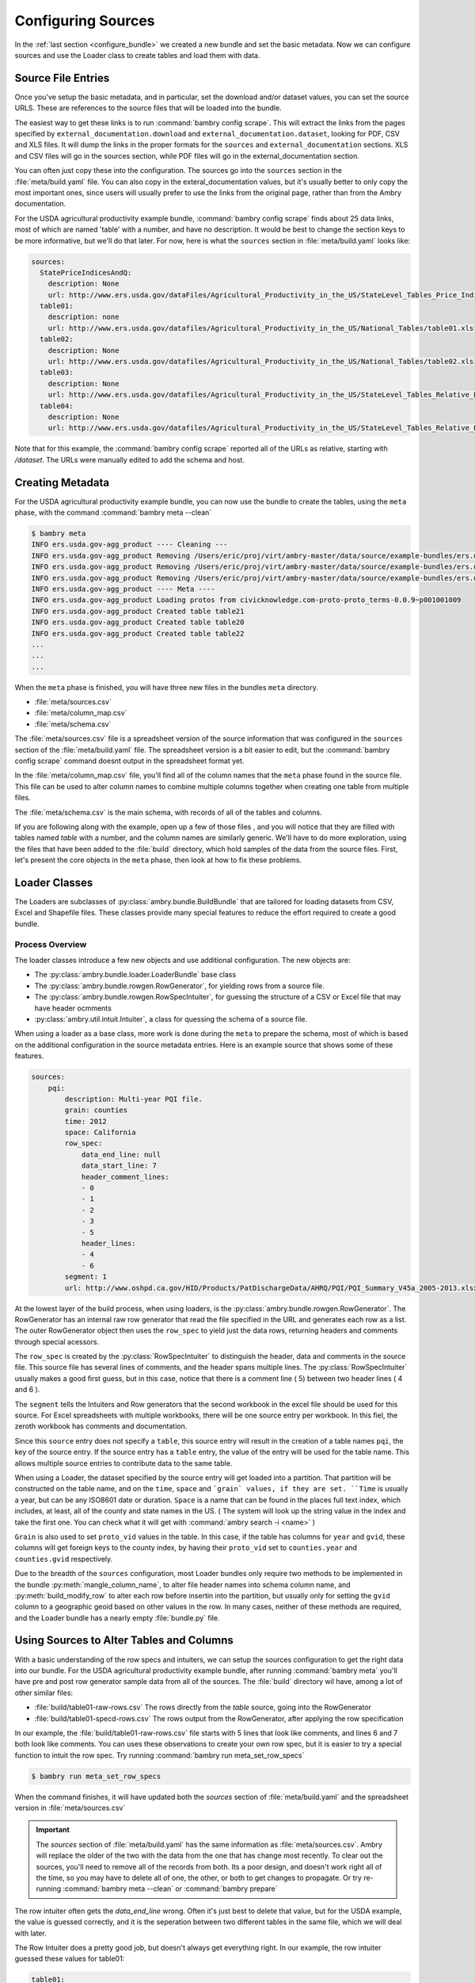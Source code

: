 .. _configuring_sources:


Configuring Sources
===================

In the :ref:`last section <configure_bundle>` we created a new bundle and  set the basic metadata. Now we can configure sources and use the Loader class to create tables and load them with data. 

Source File Entries
*******************

Once you've setup the basic metadata, and in particular, set the download and/or dataset values, you can set the source URLS. These are references to the source files that will be loaded into the bundle. 

The easiest way to get these links is to run :command:`bambry config scrape`. This will extract the links from the pages specified by ``external_documentation.download`` and ``external_documentation.dataset``, looking for PDF, CSV and XLS files. It will dump the links in the proper formats for the ``sources`` and ``external_documentation`` sections. XLS and CSV files will go in the sources section, while PDF files will go in the external_documentation section. 

You can often just copy these into the configuration. The sources go into the ``sources`` section in the :file:`meta/build.yaml` file. You can also copy in the exteral_documentation values, but it's usually better to only copy the most important ones, since users will usually prefer to use the links from the original page, rather than from the Ambry documentation. 

For the USDA agricultural productivity example bundle, :command:`bambry config scrape` finds about 25 data links, most of which are named 'table' with a number, and have no description. It would be best to change the section keys to be more informative, but we'll do that later. For now, here is what the  ``sources`` section in :file:`meta/build.yaml` looks like: 

.. code-block:: yaml

    sources:
      StatePriceIndicesAndQ:
        description: None
        url: http://www.ers.usda.gov/dataFiles/Agricultural_Productivity_in_the_US/StateLevel_Tables_Price_Indicies_and_Implicit_Quantities/StatePriceIndicesAndQ.xls
      table01:
        description: none
        url: http://www.ers.usda.gov/datafiles/Agricultural_Productivity_in_the_US/National_Tables/table01.xls
      table02:
        description: None
        url: http://www.ers.usda.gov/datafiles/Agricultural_Productivity_in_the_US/National_Tables/table02.xls
      table03:
        description: None
        url: http://www.ers.usda.gov/datafiles/Agricultural_Productivity_in_the_US/StateLevel_Tables_Relative_Level_Indices_and_Growth_19602004Outputs/table03.xls
      table04:
        description: None
        url: http://www.ers.usda.gov/datafiles/Agricultural_Productivity_in_the_US/StateLevel_Tables_Relative_Level_Indices_and_Growth_19602004Outputs/table04.xls

Note that for this example, the :command:`bambry config scrape` reported all of the URLs as relative, starting with `/dataset`. The URLs were manually edited to add the schema and host. 


Creating Metadata
*****************


For the USDA agricultural productivity example bundle, you can now use the bundle to create the tables, using the ``meta`` phase, with the command :command:`bambry meta --clean`

.. code-block:: bash

    $ bambry meta
    INFO ers.usda.gov-agg_product ---- Cleaning ---
    INFO ers.usda.gov-agg_product Removing /Users/eric/proj/virt/ambry-master/data/source/example-bundles/ers.usda.gov/agg_product/build/ers.usda.gov/agg_product-0.0.1
    INFO ers.usda.gov-agg_product Removing /Users/eric/proj/virt/ambry-master/data/source/example-bundles/ers.usda.gov/agg_product/build/ers.usda.gov/agg_product-0.0.1.db
    INFO ers.usda.gov-agg_product Removing /Users/eric/proj/virt/ambry-master/data/source/example-bundles/ers.usda.gov/agg_product/build/ers.usda.gov/agg_product-0.0.1.log
    INFO ers.usda.gov-agg_product ---- Meta ----
    INFO ers.usda.gov-agg_product Loading protos from civicknowledge.com-proto-proto_terms-0.0.9~p001001009
    INFO ers.usda.gov-agg_product Created table table21
    INFO ers.usda.gov-agg_product Created table table20
    INFO ers.usda.gov-agg_product Created table table22
    ...
    ...
    ...
    
When the ``meta`` phase is finished, you will have three new files in the bundles ``meta`` directory. 

- :file:`meta/sources.csv`
- :file:`meta/column_map.csv`
- :file:`meta/schema.csv`

The :file:`meta/sources.csv` file is a spreadsheet version of the source information that was configured in the ``sources`` section of the :file:`meta/build.yaml` file. The spreadsheet version is a bit easier to edit, but the :command:`bambry config scrape` command doesnt output in the spreadsheet format yet. 

In the :file:`meta/column_map.csv` file, you'll find all of the column names that the ``meta`` phase found in the source file. This file can be used to alter column names to combine multiple columns together when creating one table from multiple files. 

The :file:`meta/schema.csv` is the main schema, with records of all of the tables and columns. 

Iif you are following along with the example, open up a few of those files , and you will notice that they are filled with tables named `table` with a number, and the column names are similarly generic. We'll have to do more exploration, using the files that have been added to the :file:`build` directory, which hold samples of the data from the source files. First, let's present the core objects in the ``meta`` phase, then look at how to fix these problems. 

Loader Classes
**************



The Loaders are subclasses of :py:class:`ambry.bundle.BuildBundle` that are tailored for loading datasets from CSV, Excel and Shapefile files.  These classes provide many special features to reduce the effort required to create a good bundle. 


Process Overview
----------------


The loader classes introduce a few new objects and use additional configuration. The new objects are:

* The :py:class:`ambry.bundle.loader.LoaderBundle` base class
* The :py:class:`ambry.bundle.rowgen.RowGenerator`, for yielding rows from a source file. 
* The :py:class:`ambry.bundle.rowgen.RowSpecIntuiter`, for guessing the structure of a CSV or Excel file that may have header ocmments
* :py:class:`ambry.util.intuit.Intuiter`, a class for quessing the schema of a source file. 

When using a loader as a base class, more work is done during the ``meta`` to prepare the schema, most of which is based on the additional configuration in the source metadata entries. Here is an example source that shows some of these features. 

.. code-block:: yaml

     sources:
         pqi:
             description: Multi-year PQI file.
             grain: counties
             time: 2012
             space: California
             row_spec:
                 data_end_line: null
                 data_start_line: 7
                 header_comment_lines:
                 - 0
                 - 1
                 - 2
                 - 3
                 - 5
                 header_lines:
                 - 4
                 - 6
             segment: 1
             url: http://www.oshpd.ca.gov/HID/Products/PatDischargeData/AHRQ/PQI/PQI_Summary_V45a_2005-2013.xlsx
  
  
At the lowest layer of the build process, when using loaders, is the  :py:class:`ambry.bundle.rowgen.RowGenerator`. The RowGenerator has an internal raw row generator that read the file specified in the URL and generates each row as a list. The outer RowGenerator object then uses the ``row_spec`` to yield just the data rows, returning headers and comments through special acessors. 
             
The ``row_spec``  is created by the :py:class:`RowSpecIntuiter` to distinguish the header, data and comments in the source file. This source file has several lines of comments, and the header spans multiple lines. The :py:class:`RowSpecIntuiter` usually makes a good first guess, but in this case, notice that there is a comment line ( 5) between two header lines ( 4 and 6 ). 

The ``segment`` tells the Intuiters and Row generators that the second workbook in the excel file should be used for this source. For Excel spreadsheets with multiple workbooks, there will be one source entry per workbook. In this fiel, the zeroth workbook has comments and documentation. 

Since this ``source`` entry does not specify a ``table``, this source entry will result in the creation of a table names ``pqi``, the key of the source entry. If the source entry has a ``table`` entry, the value of the entry will be used for the table name. This allows multiple source entries to contribute data to the same table. 

When using a Loader, the dataset specified by the source entry will get loaded into a partition. That partition will be constructed on the table name, and on the ``time``, ``space`` and ```grain` values, if they are set. ``Time`` is usually a year, but can be any ISO8601 date or duration. ``Space`` is a name that can be found in the places full text index, which includes, at least, all of the county and state names in the US. ( The system will look up the string value in the index and take the first one. You can check what it will get with :command:`ambry search -i <name>` )

``Grain`` is also used to set ``proto_vid`` values in the table. In this case, if the table has columns for ``year`` and ``gvid``, these columns will get foreign keys to the county index, by having their ``proto_vid`` set to ``counties.year`` and ``counties.gvid`` respectively. 

Due to the breadth of the ``sources`` configuration, most Loader bundles only require two methods to be implemented in the bundle :py:meth:`mangle_column_name`, to alter file header names into schema column name, and :py:meth:`build_modify_row` to alter each row before insertin into the partition, but usually only for setting the ``gvid`` column to a geographic geoid based on other values in the row. In many cases, neither of these methods are required, and the Loader bundle has a nearly empty :file:`bundle.py` file.
 

Using Sources to Alter Tables and Columns
*****************************************

With a basic understanding of the row specs and intuiters, we can setup the sources configuration to get the right data into our bundle. For the USDA agricultural productivity example bundle, after running :command:`bambry meta` you'll have pre and post row generator sample data from all of the sources. The :file:`build` directory wil have, among a lot of other similar files: 

* :file:`build/table01-raw-rows.csv` The rows directly from the `table` source, going into the RowGenerator
* :file:`build/table01-specd-rows.csv` The rows output from the RowGenerator, after applying the row specification

In our example, the  :file:`build/table01-raw-rows.csv` file starts with 5 lines that look like comments, and lines 6 and 7 both look like comments. You can uses these observations to create your own row spec, but it is easier to try a special function to intuit the row spec. Try running :command:`bambry run meta_set_row_specs`

.. code-block:: bash

    $ bambry run meta_set_row_specs

When the command finishes, it will have updated both the `sources` section of :file:`meta/build.yaml` and the spreadsheet version in :file:`meta/sources.csv`

.. important::
    The `sources` section of :file:`meta/build.yaml` has the same information as :file:`meta/sources.csv`. Ambry will replace the older of the two with the data from the one that has change most recently. To clear out the sources, you'll need to remove all of the records from both. Its a poor design, and doesn't work right all of the time, so you may have to delete all of one, the other, or both to get changes to propagate. Or try re-running :command:`bambry meta --clean` or :command:`bambry prepare`
    
The row intuiter often gets the `data_end_line` wrong. Often it's just best to delete that value, but for the USDA example, the value is guessed correctly, and it is the seperation between two different tables in the same file, which we will deal with later. 

The Row Intuiter does a pretty good job, but doesn't always get everything right. In our example, the row intuiter guessed these values for table01:

.. code-block:: yaml

    table01:
        description: None
        row_spec:
            data_end_line: 71
            data_start_line: 7
            header_comment_lines:
            - 0
            - 1
            - 2
            - 3
            - 4
            - 5
            header_lines:
            - 6
        url: http://www.ers.usda.gov/datafiles/Agricultural_Productivity_in_the_US/National_Tables/table01.xls

The values are 0 based, so when comparing the results to :file:`build/table01-raw-rows.csv`, the 0 row is row 1 in the spreadsheet. In this case, the intuiter guessed wrong: both rows 5 and 6 should be header rows. Move the 5 into the `header_lines` section so it has both 5 and 6. Then, rerun :command:`bambry meta` with the `--clean` option:

.. code-block:: bash

    $ bambry meta --clean 
    
Now, look in :file:`build/table01-specd-rows.csv`, and you will see that the data looks much more sensible, with a single header line with reasonable column names. Then, look at the `table01` entries in :file:`meta/schema.csv`. It should have good column names, descriptions, and datatypes that are sensible for the columns. The other tables in the  :file:`meta/schema.csv` are also probably improved, but the row_specs should be reviewed and edited to ensure they match the structure of the files. 

.. tip::

    It is easier to edit a single row spec in the :file:`meta/build.yaml` file, but with more than 5 or 6 sources, using  :file:`meta/sources.csv` is easier. 
 
Complex Tables
**************

For the USDA agricultural productivity example bundle, many of the files are unusually complex; they have an additional table of data after the first. See, for example, :file:`build/table03-raw-rows.csv`. The main table ends at line 54, there there is a second table that starts at line 55. This is a very unusual case, it can be handled with an additional source entry and row spec. Here is a new record you can add to `sources` that will access the table03 file again, but take the second table, rather than the first: 

.. code-block:: yaml

    table03_growth:
        description: None
        row_spec:
            data_start_line: 57
            header_comment_lines:
            - 56
            header_lines:
            - 5
        url: http://www.ers.usda.gov/datafiles/Agricultural_Productivity_in_the_US/StateLevel_Tables_Relative_Level_Indices_and_Growth_19602004Outputs/table03.xls
    
.. tip::

 Adding all of these extra growth tables by hand would be tedious, as are many other manipulations on a large set of sources. Fortunately, you can write function in the BUndle class to manipulate the metadata and create these values programatically. 
    
After running :command:`bambry meta --clean` again, the :file:`build` directory will have a :file:`build/table03_growth-specd-rows.csv` file that confirms that the new source entry has extracted the second table. 

Selecting Segments
******************

There is another complexity in this dataset. Table 1, for Farm Output, has two worksheets. By default, a source loads the first worksheet, but we can select other worksheets with the `segements` value. Copy the record for table01 to a new table, give it a new name, and set a `segment` value of 1. ( Segments are 0 based ) 

Here is a new sources block, with a segment entry, to extract the second worksheet. 

.. code-block:: yaml

    table03_growth_prices:
        comment: null
        conversion: null
        dd_url: null
        description: Indices of farm output, input, and total factor productivity
            for the United States, 1948-2011. Includes price indices and implicit
            quantities of farm outputs and inputs (see second tab in workbook), Table1a.
        file: null
        filetype: null
        foreign_key: null
        is_loadable: null
        row_data: null
        row_spec:
            data_end_line: 71
            data_start_line: 7
            header_comment_lines:
            - 0
            - 1
            - 2
            - 3
            header_lines:
            - 5
            - 6
        segment: 1

Choosing Table Names
********************
 
When building Ambry bundles, getting all of the metadata right isn't just important, is almost the only important task. So, at this point you should change all of the source entry keys, ( or the `name` column in the spreadsheet version ) to have a simple name that is indicative of the data in the table, because the 'name' field will become the table name when the data is loaded. ( Unless you have set a seperate `table` value. ) For the USDA example, the dataset page has all of the information required to set sensible table names. ( If you are following along with the demo, just copy :file:`meta/sources.csv` from the `agg_product-demo` bundle into yours )

.. tip::

    In the `sources` metadata version of the file, the key to each sources entry is mapped to the `name` column in the spreadsheet version. The metadata keys have to be unique, because they are keys in a dictionary, but the `name` column value doesn't have to be unique. Regardless, the two versions of the file have to match up. So, if you set the key or the `name` column, but no value for `table`, the data schema will have a table based on the name. If you set a 'table' value, mutiple sources can be loaded into a single table. 
    
In the next section we will :ref:`configure the schema <configure_schema>` and buld the bundle.
    
    
